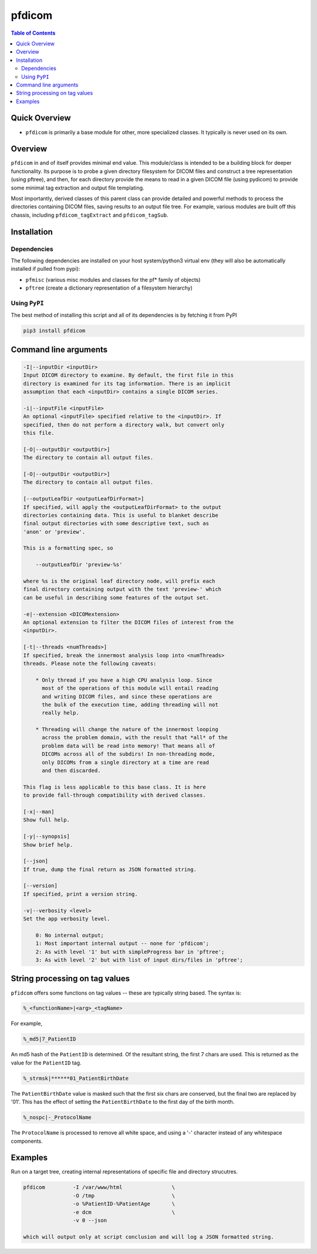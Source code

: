 pfdicom
=======

.. image:: https://badge.fury.io/py/pfdicom.svg
    :target: https://badge.fury.io/py/pfdicom

.. image:: https://travis-ci.org/FNNDSC/pfdicom.svg?branch=master
    :target: https://travis-ci.org/FNNDSC/pfdicom

.. image:: https://img.shields.io/badge/python-3.5%2B-blue.svg
    :target: https://badge.fury.io/py/pfdicom

.. contents:: Table of Contents

Quick Overview
--------------

-  ``pfdicom`` is primarily a base module for other, more specialized classes. It typically is never used on its own.

Overview
--------

``pfdicom`` in and of itself provides minimal end value. This module/class is intended to be a building block for deeper functionality. Its purpose is to probe a given directory filesystem for DICOM files and construct a tree representation (using pftree), and then, for each directory provide the means to read in a given DICOM file (using pydicom) to provide some minimal tag extraction and output file templating.

Most importantly, derived classes of this parent class can provide detailed and powerful methods to process the directories containing DICOM files, saving results to an output file tree. For example, various modules are built off this chassis, including ``pfdicom_tagExtract`` and ``pfdicom_tagSub``.

Installation
------------

Dependencies
~~~~~~~~~~~~

The following dependencies are installed on your host system/python3 virtual env (they will also be automatically installed if pulled from pypi):

-  ``pfmisc`` (various misc modules and classes for the pf* family of objects)
-  ``pftree`` (create a dictionary representation of a filesystem hierarchy)

Using ``PyPI``
~~~~~~~~~~~~~~

The best method of installing this script and all of its dependencies is
by fetching it from PyPI

.. code:: bash

        pip3 install pfdicom

Command line arguments
----------------------

.. code:: html

        -I|--inputDir <inputDir>
        Input DICOM directory to examine. By default, the first file in this
        directory is examined for its tag information. There is an implicit
        assumption that each <inputDir> contains a single DICOM series.

        -i|--inputFile <inputFile>
        An optional <inputFile> specified relative to the <inputDir>. If 
        specified, then do not perform a directory walk, but convert only 
        this file.

        [-O|--outputDir <outputDir>]
        The directory to contain all output files.

        [-O|--outputDir <outputDir>]
        The directory to contain all output files.

        [--outputLeafDir <outputLeafDirFormat>]
        If specified, will apply the <outputLeafDirFormat> to the output
        directories containing data. This is useful to blanket describe
        final output directories with some descriptive text, such as 
        'anon' or 'preview'. 

        This is a formatting spec, so 

            --outputLeafDir 'preview-%s'

        where %s is the original leaf directory node, will prefix each
        final directory containing output with the text 'preview-' which
        can be useful in describing some features of the output set.

        -e|--extension <DICOMextension>
        An optional extension to filter the DICOM files of interest from the 
        <inputDir>.

        [-t|--threads <numThreads>]
        If specified, break the innermost analysis loop into <numThreads>
        threads. Please note the following caveats:

            * Only thread if you have a high CPU analysis loop. Since
              most of the operations of this module will entail reading
              and writing DICOM files, and since these operations are 
              the bulk of the execution time, adding threading will not
              really help.

            * Threading will change the nature of the innermost looping
              across the problem domain, with the result that *all* of the
              problem data will be read into memory! That means all of 
              DICOMs across all of the subdirs! In non-threading mode,
              only DICOMs from a single directory at a time are read
              and then discarded.

        This flag is less applicable to this base class. It is here
        to provide fall-through compatibility with derived classes.

        [-x|--man]
        Show full help.

        [-y|--synopsis]
        Show brief help.

        [--json]
        If true, dump the final return as JSON formatted string.

        [--version]
        If specified, print a version string.

        -v|--verbosity <level>
        Set the app verbosity level. 

            0: No internal output;
            1: Most important internal output -- none for 'pfdicom';
            2: As with level '1' but with simpleProgress bar in 'pftree';
            3: As with level '2' but with list of input dirs/files in 'pftree';

String processing on tag values
-------------------------------

``pfidcom`` offers some functions on tag values -- these are typically string based. The syntax is:

.. code:: html

        %_<functionName>|<arg>_<tagName>

For example, 

.. code:: html

        %_md5|7_PatientID

An md5 hash of the ``PatientID`` is determined. Of the resultant string, the first 7 chars are used. This is returned as the value for the ``PatientID`` tag.

.. code:: bash

        %_strmsk|******01_PatientBirthDate

The ``PatientBirthDate`` value is masked such that the first six chars are conserved, but the final two are replaced by '01'. This  has the effect of setting the ``PatientBirthDate`` to the first day of the birth month.

.. code:: html

        %_nospc|-_ProtocolName

The ``ProtocolName`` is processed to remove all white space, and using a '-' character instead of any whitespace components.

Examples
--------

Run on a target tree, creating internal representations of specific file and directory strucutres.

.. code:: bash

        pfdicom         -I /var/www/html                \
                        -O /tmp                         \
                        -o %PatientID-%PatientAge       \
                        -e dcm                          \
                        -v 0 --json

        which will output only at script conclusion and will log a JSON formatted string.

